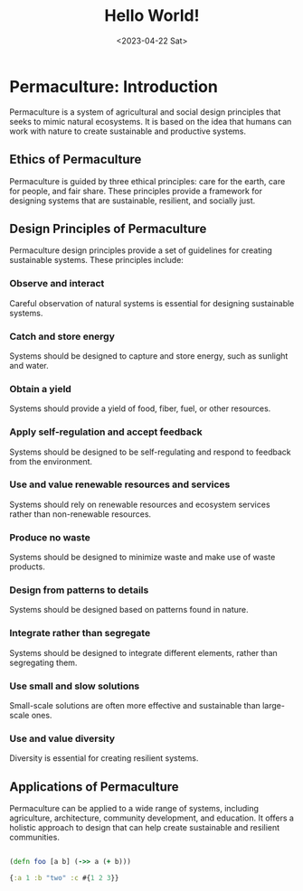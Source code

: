#+title: Hello World!
#+date:<2023-04-22 Sat>

* Permaculture: Introduction
:LOGBOOK:
CLOCK: [2023-04-25 Tue 19:23]--[2023-04-25 Tue 19:24] =>  0:01
:END:

Permaculture is a system of agricultural and social design principles that seeks to mimic natural ecosystems. It is based on the idea that humans can work with nature to create sustainable and productive systems.

** Ethics of Permaculture

Permaculture is guided by three ethical principles: care for the earth, care for people, and fair share. These principles provide a framework for designing systems that are sustainable, resilient, and socially just.

** Design Principles of Permaculture

Permaculture design principles provide a set of guidelines for creating sustainable systems. These principles include:

*** Observe and interact

Careful observation of natural systems is essential for designing sustainable systems.

*** Catch and store energy

Systems should be designed to capture and store energy, such as sunlight and water.

*** Obtain a yield

Systems should provide a yield of food, fiber, fuel, or other resources.

*** Apply self-regulation and accept feedback

Systems should be designed to be self-regulating and respond to feedback from the environment.

*** Use and value renewable resources and services

Systems should rely on renewable resources and ecosystem services rather than non-renewable resources.

*** Produce no waste

Systems should be designed to minimize waste and make use of waste products.

*** Design from patterns to details

Systems should be designed based on patterns found in nature.

*** Integrate rather than segregate

Systems should be designed to integrate different elements, rather than segregating them.

*** Use small and slow solutions

Small-scale solutions are often more effective and sustainable than large-scale ones.

*** Use and value diversity

Diversity is essential for creating resilient systems.

** Applications of Permaculture

Permaculture can be applied to a wide range of systems, including agriculture, architecture, community development, and education. It offers a holistic approach to design that can help create sustainable and resilient communities.


#+begin_src clojure

(defn foo [a b] (->> a (+ b)))

{:a 1 :b "two" :c #{1 2 3}}
#+end_src
